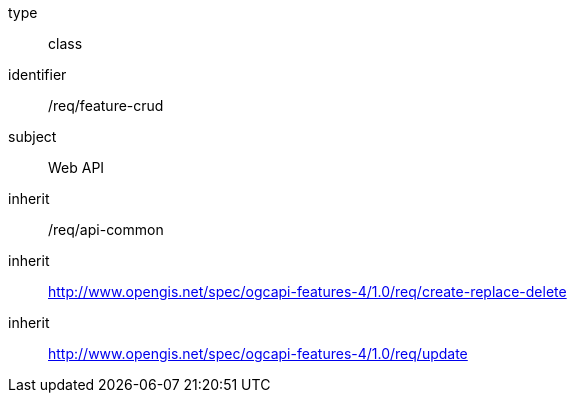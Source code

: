 [requirement,model=ogc]
====
[%metadata]
type:: class
identifier:: /req/feature-crud
subject:: Web API
inherit:: /req/api-common
inherit:: http://www.opengis.net/spec/ogcapi-features-4/1.0/req/create-replace-delete[^]
inherit:: http://www.opengis.net/spec/ogcapi-features-4/1.0/req/update[^]
====